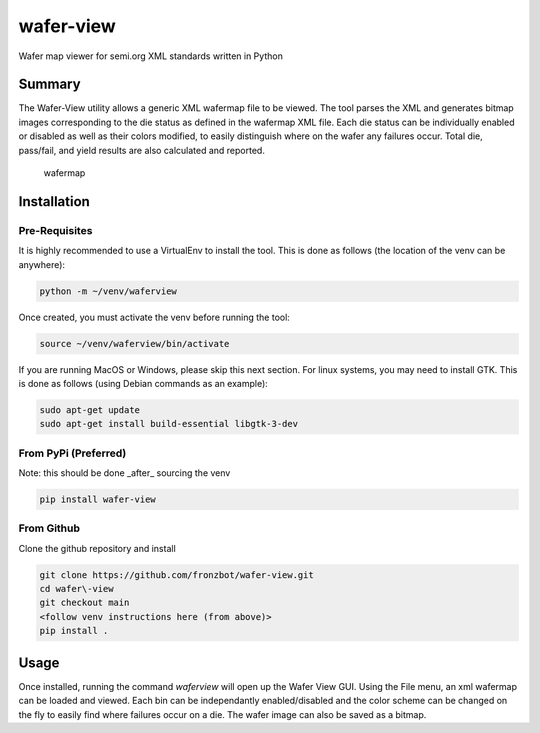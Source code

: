 wafer-view |Build Status| |PyPi Version|
=======================================================

Wafer map viewer for semi.org XML standards written in Python

Summary
--------

The Wafer-View utility allows a generic XML wafermap file to be viewed. The tool parses the XML and generates bitmap images corresponding to the die status as defined in the wafermap XML file. Each die status can be individually enabled or disabled as well as their colors modified, to easily distinguish where on the wafer any failures occur. Total die, pass/fail, and yield results are also calculated and reported.

.. figure:: wafer_map.png
    :alt: wafer map
    
    wafermap


Installation
--------------

Pre-Requisites
```````````````

It is highly recommended to use a VirtualEnv to install the tool. This is done as follows (the location of the venv can be anywhere):

.. code-block::

   python -m ~/venv/waferview

Once created, you must activate the venv before running the tool:

.. code-block::

   source ~/venv/waferview/bin/activate


If you are running MacOS or Windows, please skip this next section.
For linux systems, you may need to install GTK. This is done as follows (using Debian commands as an example):

.. code-block::

   sudo apt-get update
   sudo apt-get install build-essential libgtk-3-dev

From PyPi (Preferred)
``````````````````````

Note: this should be done _after_ sourcing the venv

.. code-block::

   pip install wafer-view

From Github
`````````````

Clone the github repository and install

.. code-block::

    git clone https://github.com/fronzbot/wafer-view.git
    cd wafer\-view
    git checkout main
    <follow venv instructions here (from above)>
    pip install .

Usage
------

Once installed, running the command `waferview` will open up the Wafer View GUI. Using the File menu, an xml wafermap can be loaded and viewed. Each bin can be independantly enabled/disabled and the color scheme can be changed on the fly to easily find where failures occur on a die. The wafer image can also be saved as a bitmap.


.. |Build Status| image:: https://github.com/fronzbot/wafer-view/workflows/build/badge.svg
   :target: https://github.com/fronzbot/wafer-view/actions?query=workflow%3Abuild
.. |PyPi Version| image:: https://img.shields.io/pypi/v/wafer-view.svg
    :target: https://pypi.python.org/pypi/wafer-view
